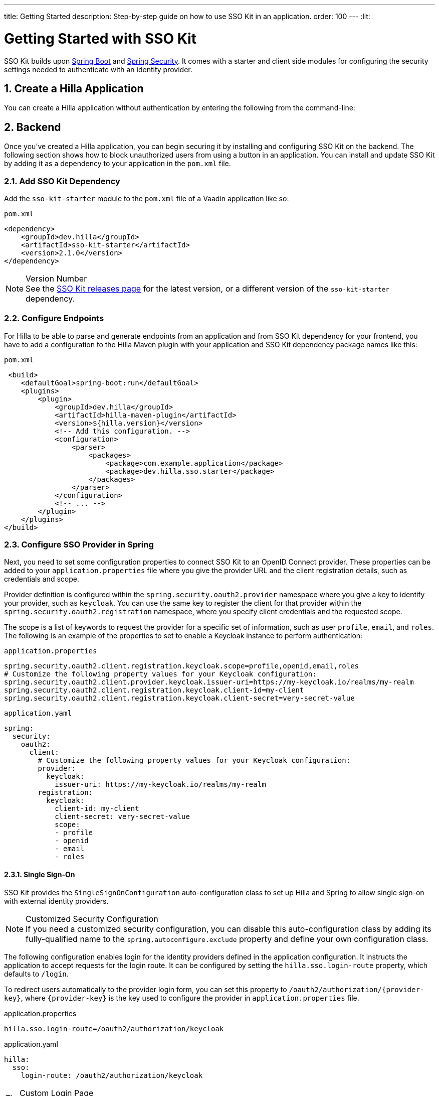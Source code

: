 ---
title: Getting Started
description: Step-by-step guide on how to use SSO Kit in an application.
order: 100
---
:lit:

// tag::content[]


= Getting Started with SSO Kit
:sectnums:

SSO Kit builds upon https://spring.io/projects/spring-boot[Spring Boot] and https://spring.io/projects/spring-security[Spring Security]. It comes with a starter and client side modules for configuring the security settings needed to authenticate with an identity provider.


== Create a Hilla Application

You can create a Hilla application without authentication by entering the following from the command-line:

ifdef::lit[]
[source,bash]
----
npx @hilla/cli init --lit <your-project-name>
----
endif::[]

ifdef::react[]
[source,bash]
----
npx @hilla/cli init <your-project-name>
----
endif::[]


== Backend

Once you've created a Hilla application, you can begin securing it by installing and configuring SSO Kit on the backend. The following section shows how to block unauthorized users from using a button in an application. You can install and update SSO Kit by adding it as a dependency to your application in the [filename]`pom.xml` file.


=== Add SSO Kit Dependency

Add the `sso-kit-starter` module to the [filename]`pom.xml` file of a Vaadin application like so:

.[filename]`pom.xml`
[source,xml]
----
<dependency>
    <groupId>dev.hilla</groupId>
    <artifactId>sso-kit-starter</artifactId>
    <version>2.1.0</version>
</dependency>
----

.Version Number
[NOTE]
See the https://github.com/vaadin/sso-kit/releases[SSO Kit releases page] for the latest version, or a different version of the `sso-kit-starter` dependency.


=== Configure Endpoints

For Hilla to be able to parse and generate endpoints from an application and from SSO Kit dependency for your frontend, you have to add a configuration to the Hilla Maven plugin with your application and SSO Kit dependency package names like this:

.[filename]`pom.xml`
[source,xml]
----
 <build>
    <defaultGoal>spring-boot:run</defaultGoal>
    <plugins>
        <plugin>
            <groupId>dev.hilla</groupId>
            <artifactId>hilla-maven-plugin</artifactId>
            <version>${hilla.version}</version>
            <!-- Add this configuration. -->
            <configuration>
                <parser>
                    <packages>
                        <package>com.example.application</package>
                        <package>dev.hilla.sso.starter</package>
                    </packages>
                </parser>
            </configuration>
            <!-- ... -->
        </plugin>
    </plugins>
</build>
----


=== Configure SSO Provider in Spring

Next, you need to set some configuration properties to connect SSO Kit to an OpenID Connect provider. These properties can be added to your [filename]`application.properties` file where you give the provider URL and the client registration details, such as credentials and scope.

Provider definition is configured within the `spring.security.oauth2.provider` namespace where you give a key to identify your provider, such as `keycloak`. You can use the same key to register the client for that provider within the `spring.security.oauth2.registration` namespace, where you specify client credentials and the requested scope.

The scope is a list of keywords to request the provider for a specific set of information, such as user `profile`, `email`, and `roles`. The following is an example of the properties to set to enable a Keycloak instance to perform authentication:

[.example]
--
.[filename]`application.properties`
[source,properties]
----
spring.security.oauth2.client.registration.keycloak.scope=profile,openid,email,roles
# Customize the following property values for your Keycloak configuration:
spring.security.oauth2.client.provider.keycloak.issuer-uri=https://my-keycloak.io/realms/my-realm
spring.security.oauth2.client.registration.keycloak.client-id=my-client
spring.security.oauth2.client.registration.keycloak.client-secret=very-secret-value
----
.[filename]`application.yaml`
[source,yaml]
----
spring:
  security:
    oauth2:
      client:
        # Customize the following property values for your Keycloak configuration:
        provider:
          keycloak:
            issuer-uri: https://my-keycloak.io/realms/my-realm
        registration:
          keycloak:
            client-id: my-client
            client-secret: very-secret-value
            scope:
            - profile
            - openid
            - email
            - roles
----
--


==== Single Sign-On

SSO Kit provides the [classname]`SingleSignOnConfiguration` auto-configuration class to set up Hilla and Spring to allow single sign-on with external identity providers.

.Customized Security Configuration
[NOTE]
If you need a customized security configuration, you can disable this auto-configuration class by adding its fully-qualified name to the `spring.autoconfigure.exclude` property and define your own configuration class.

The following configuration enables login for the identity providers defined in the application configuration. It instructs the application to accept requests for the login route. It can be configured by setting the `hilla.sso.login-route` property, which defaults to `/login`.

To redirect users automatically to the provider login form, you can set this property to `/oauth2/authorization/{provider-key}`, where `{provider-key}` is the key used to configure the provider in `application.properties` file.

[.example]
--
.application.properties
[source,properties]
----
hilla.sso.login-route=/oauth2/authorization/keycloak
----
.application.yaml
[source,yaml]
----
hilla:
  sso:
    login-route: /oauth2/authorization/keycloak
----
--

.Custom Login Page
[TIP]
Some providers support a custom theme for their login pages. Learn more about this in <<theming#, Theming>>.


=== Secure the Application

A Hilla application includes front-end code and backend endpoints. Both of them can and should benefit from authentication protection.


==== Protect Example Endpoint

Hilla allows fine-grained authorization on endpoints and endpoint methods. You can use annotations like `@PermitAll` or `@RolesAllowed(...)` to declare who can access what.

To try this feature, replace the `@AnonymousAllowed` annotation in [filename]`HelloWorldEndpoint.java` with `@PermitAll`. When you do this, unauthenticated users won't be able to access all endpoint methods. You could also apply the same annotation at the method level for more fine-grained control.

Start the application using the `mvnw` command. Then try the application in the browser. It should work correctly, except that when you click on the `Say Hello` button, nothing happens. This is because the endpoint is no longer accessible without authentication.


== Frontend

Once the backend is secure, you can begin extending authentication features to the frontend. The following section shows how to display user information (e.g., a name), on secured views and enable users to log in and out.


=== Install SSO Kit Client Dependency

ifdef::lit[]
[source,bash]
----
npm install --save @hilla/sso-kit-client-lit
----

This dependency contains the `SingleSignOnContext` class which is needed in the later steps.
endif::[]

ifdef::react[]
[source,bash]
----
npm install --save @hilla/sso-kit-client-react
----

This dependency contains the `SsoProvider` provider and the `useSsoContext` hook which are needed in the later steps.


=== Add SSO Provider

The `SsoProvider` provides the single sign-on context to the application. Import the `SsoProvider` and pass the `RouterProvider` as a parameter to it in the [filename]`App.tsx` file.

.frontend/App.tsx
[source,typescript]
----
import { SsoProvider } from "@hilla/sso-kit-client-react";

return (
  <SsoProvider>
    <RouterProvider router={router}/>
  </SsoProvider>
);
----
endif::[]


=== Add Log-In & Log-Out Buttons

ifdef::lit[]
As an example, add two buttons to the drawer footer -- one to sign in, and another to sign out. Use the imported `ssoContext` to add the `login` and the `logout` functions to the buttons.

.frontend/views/main-layout.ts
[source,typescript]
----
import '@vaadin/button';
import ssoContext from "@hilla/sso-kit-client-lit";

// Replace the `footer` in the rendered `html`.
<footer slot="drawer">
  ${ssoContext.authenticated
      ? html`<vaadin-button @click="${ssoContext.logout}">Sign out</vaadin-button>`
      : html`<vaadin-button @click="${ssoContext.login}">Sign in</vaadin-button>`
  }
</footer>
----
endif::[]

ifdef::react[]
As an example, add two buttons to the drawer footer -- one to sign in, and another to sign out. Use the imported `useSsoContext` hook to get the `authenticated` state and to add the `login` and `logout` functions to the buttons.

.frontend/views/MainLayout.tsx
[source,typescript]
----
import { Button } from '@hilla/react-components/Button.js';
import { useSsoContext } from "@hilla/sso-kit-client-react";

// Get the authenticated state, the login and logout functions in the MenuOnLeftLayout function.
const {authenticated, login, logout} = useSsoContext();

// Replace the `footer` in the returned element.
<footer slot="drawer">
  {authenticated
    ? <Button onClick={logout}>Sign out</Button>
    : <Button onClick={login}>Sign in</Button>
  }
</footer>
----
endif::[]


=== Add Access Control

You can protect your views by verifying that each authentication has happened before loading the view.

ifdef::lit[]
In the [filename]`frontend/routes.ts` file, enrich the ViewRoute type with `ProtectedRoute` type to be able to protect a view, add the `requireAuthentication` parameter to a view, and use the `protectRoutes` function to add a protection to the views which requires authentication.
endif::[]

.Custom Redirect Path
[TIP]
You can define a custom redirect path in the `protectRoutes` function on which to redirect users that are not authenticated. The default value is the predefined `/ssologin` path, which redirects the user to the provider's login page.

ifdef::lit[]
.frontend/routes.ts
[source,typescript]
----
import type { ProtectedRoute } from '@hilla/sso-kit-client-lit';
import ssoContext from "@hilla/sso-kit-client-lit";

// Enrich the ViewRoute type with ProtectedRoute.
export type ViewRoute = Route & ProtectedRoute & {
  // ...
}

// Add the requireAuthentication parameter to the About view.
{
  path: 'about',
  // ...
  requireAuthentication: true,
},

// Protect the views which require authentication.
export const routes: ViewRoute[] = ssoContext.protectRoutes([
  {
    path: '',
    component: 'main-layout',
    children: views,
  },
]) as ViewRoute[];
----

Filter the menu excluding unauthorized views by amending the view filter in [filename]`main-layout.ts`:

.frontend/views/main-layout.ts
[source,typescript]
----
// Gather the hasAccess function and add filter to the views that checks for authentication.
return views
  .filter((route) => route.title)
  .filter(ssoContext.hasAccess) as RouteInfo[];
----
endif::[]

ifdef::react[]
In the [filename]`frontend/routes.tsx` file, enrich the `ViewRouteObject` type with `AccessProps` type to be able to protect a view and add the `requireAuthentication` parameter to a view:

.frontend/routes.tsx
[source,typescript]
----
import { AccessProps, protectRoutes } from "@hilla/sso-kit-client-react";

// Enrich the ViewRouteObject type with AccessProps.
export type ViewRouteObject = (IndexViewRouteObject | NonIndexViewRouteObject) & AccessProps;

// Add requireAuthentication to the About View.
{
  path: '/about',
  // ...
  requireAuthentication: true,
},

// Protect the views which require authentication.
export const routes: readonly ViewRouteObject[] = protectRoutes([
  // ...
]);
----

Filter the menu excluding unauthorized views by amending the view filter in [filename]`MainLayout.tsx`:

.frontend/views/MainLayout.tsx
[source,typescript]
----
// Gather the hasAccess function and add filter to the routes that checks for authentication.
const { hasAccess } = useSsoContext();

const menuRoutes = (routes[0]?.children || [])
  .filter((route) => route.path && route.handle && route.handle.icon && route.handle.title)
  .filter(hasAccess) as readonly MenuRoute[];
----
endif::[]

Now the `About` item in the menu appears only when authenticated.


=== Show User Information

ifdef::lit[]
The SSO Kit Client provides the `User` class which contains information about the authenticated user. You can get the user information by calling the asynchronous `SingleSignOnContext.getUser()` function.
endif::[]

ifdef::react[]
The SSO Kit Client provides the `User` class which contains information about the authenticated user. You can get the user information by using the `useSsoContext` hook.
endif::[]

Since the About page is now protected, it's a perfect place to show some information about the current user:

ifdef::lit[]
.frontend/views/helloworld/about-view.ts
[source,typescript]
----
import { property } from 'lit/decorators.js';
import { User } from "@hilla/sso-kit-client-lit";
import ssoContext from "@hilla/sso-kit-client-lit";

// Add a property for the user.
@property()
user: User | undefined;

// Add some output in the AboutView class.
<p>Username: ${this.user?.preferredUsername}</p>
<p>Full name: ${this.user?.fullName}</p>
<p>Email: ${this.user?.email}</p>

// Make the connectedCallback function to be async
// and await the user in the function.
async connectedCallback() {
  // ...
  this.user = await ssoContext.getUser();
}
----
endif::[]

ifdef::react[]
.frontend/views/about/AboutView.tsx
[source,typescript]
----
import { useSsoContext } from "@hilla/sso-kit-client-react";

// Gather the user from the SSO context.
const { user } = useSsoContext();

// Add some output in the return.
<p>Username: {user?.preferredUsername}</p>
<p>Full name: {user?.fullName}</p>
<p>Email: {user?.email}</p>
----
endif::[]


== Single Sign-Off

SSO Kit provides two methods for logging out the user. They're defined by the OpenID Connect specification like so:

- https://openid.net/specs/openid-connect-rpinitiated-1_0.html[RP-Initiated Logout]
- https://openid.net/specs/openid-connect-backchannel-1_0.html[Back-Channel Logout]


=== RP-Initiated Logout

RP-initiated logout (i.e., Relaying Party, the application) enables the user to logout from the application itself, ensuring the connected provider session is terminated.


=== Back-Channel Logout

Back-Channel Logout is a feature that enables the provider to close user sessions from outside the application. For example, from the provider's user dashboard or from another application.


==== Enable the Feature

To enable the feature in an application, you need to set the `hilla.sso.back-channel-logout` property to `true`. You would do that like you see here:

[.example]
--
.[filename]`application.properties`
[source,properties]
----
hilla.sso.back-channel-logout=true
----
.[filename]`application.yaml`
[source,yaml]
----
hilla:
  sso:
    back-channel-logout: true
----
--

The client should then be configured on the provider's dashboard to send logout requests to a specific application URL: `/logout/back-channel/{registration-key}`, where `{registration-key}` is the provider key.


==== Modify the Frontend

As an example, show a dialog when the user is logged out from outside the application.

ifdef::lit[]
The `SingleSignOnContext` provided by the SSO Kit Client handles the back-channel logout and receives an event if the logout happens. To get notified about the logout event, register a callback using the `onBackChannelLogout` function and store the logged out state:

.frontend/store/app-store.ts
[source,typescript]
----
import ssoContext from "@hilla/sso-kit-client-lit";

// Store the logged out state in the AppStore class.
isLoggedOut = false;

// Subscribe to the back-channel logout event and set logged out state to true on the event.
constructor() {
// ...
  ssoContext.onBackChannelLogout(() => {
    this.isLoggedOut = true;
  });
}
----

A dialog can be added now to the application layout to notify the user:

.frontend/views/main-layout.ts
[source,typescript]
----
import '@vaadin/confirm-dialog';

// Add the dialog to the rendered html.
<vaadin-confirm-dialog
      header="Logged out"
      cancel-button-visible
      @confirm="${ssoContext.login}"
      @cancel="${ssoContext.logout}"
      .opened="${appStore.isLoggedOut}"
>
  <p>You have been logged out. Do you want to log in again?</p>
</vaadin-confirm-dialog>
----
endif::[]

ifdef::react[]
The `useSsoContext` hook provided by the SSO Kit Client handles the back-channel logout and receives an event if logout happens. To get notified about a logout event, register a callback using the `onBackChannelLogout` function and store the logged out state:

.frontend/views/MainLayout.tsx
[source,typescript]
----
import { ConfirmDialog } from '@hilla/react-components/ConfirmDialog.js';
import { useEffect, useState } from 'react';
import { useSsoContext } from "@hilla/sso-kit-client-react";

const { onBackChannelLogout } = useSsoContext();

// Store the logged out state.
const [loggedOut, setLoggedOut] = useState(false);
// Subscribe to the back-channel logout event and set logged out state to true on the event.
useEffect(() => {
  onBackChannelLogout(() => {
    setLoggedOut(true);
  });
}, []);

// Add the confirm dialog to the AppLayout.
<ConfirmDialog header='Logged out' cancelButtonVisible
             opened={loggedOut}
             onConfirm={login}
             onCancel={logout}
>
<p>You have been logged out. Do you want to log in again?</p>
</ConfirmDialog>
----
endif::[]

You can trigger a logout externally with the provider tools. For Keycloak, you can sign out a session from the administration console or visit the page `https://my-keycloak.io/realms/my-realm/protocol/openid-connect/logout`.


// tag::content[]

